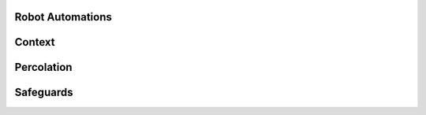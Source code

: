 Robot Automations
=================

.. contents:: Table of Contents
    :depth: 2
    :local:

.. mermaid::

    sequenceDiagram
        Actor RO as Robot Owner
        participant R as Robot
        participant DR as Data Repository
        participant ES as Elasticsearch

        RO->>+DR: POST /robot/automation/ : (robot_id, query)
        DR->>-ES: Register percolation query

        alt On Import Batch
            DR->>DR: Ingest References
            DR->>ES: Percolate new References
            loop For each matching robot
                DR->>R: Batch Enhancement Request with matching References
            end
        else On Batch Enhancement
            DR->>DR: Ingest Enhancements
            DR->>ES: Percolate new Enhancements
            loop For each matching robot
                DR->>R: Batch Enhancement Request with matching References
            end
        else On Single Enhancement
            DR->>DR: Ingest Enhancement
            DR->>ES: Percolate new Enhancement
            loop For each matching robot
                DR->>R: Single Enhancement Request with matching Reference
            end
        end

Context
=======

Percolation
===========

Safeguards
==========
